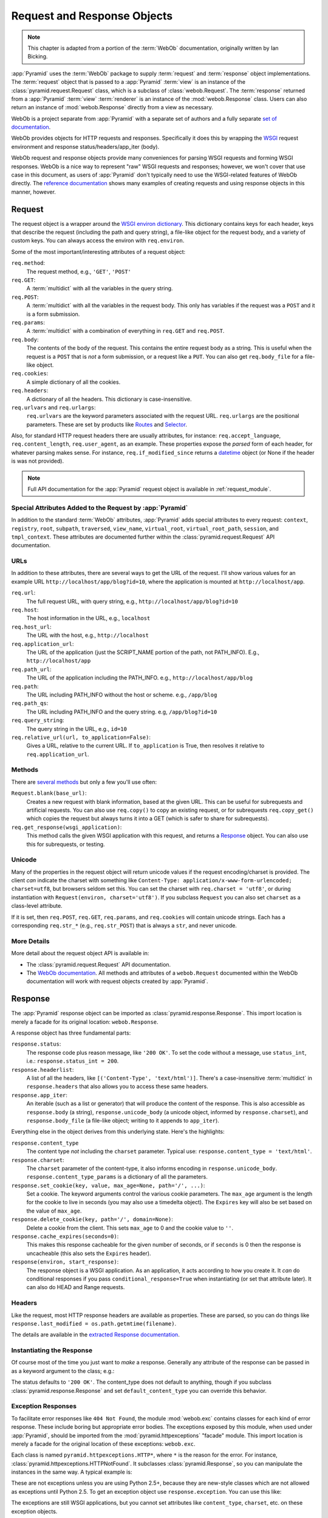 .. index::
   single: Bicking, Ian
   single: WebOb

.. _webob_chapter:

Request and Response Objects
============================

.. note:: This chapter is adapted from a portion of the :term:`WebOb`
   documentation, originally written by Ian Bicking.

:app:`Pyramid` uses the :term:`WebOb` package to supply
:term:`request` and :term:`response` object implementations.  The
:term:`request` object that is passed to a :app:`Pyramid`
:term:`view` is an instance of the :class:`pyramid.request.Request`
class, which is a subclass of :class:`webob.Request`.  The
:term:`response` returned from a :app:`Pyramid` :term:`view`
:term:`renderer` is an instance of the :mod:`webob.Response` class.
Users can also return an instance of :mod:`webob.Response` directly
from a view as necessary.

WebOb is a project separate from :app:`Pyramid` with a separate set
of authors and a fully separate `set of documentation
<http://pythonpaste.org/webob/>`_.

WebOb provides objects for HTTP requests and responses.  Specifically
it does this by wrapping the `WSGI <http://wsgi.org>`_ request
environment and response status/headers/app_iter (body).

WebOb request and response objects provide many conveniences for
parsing WSGI requests and forming WSGI responses.  WebOb is a nice way
to represent "raw" WSGI requests and responses; however, we won't
cover that use case in this document, as users of :app:`Pyramid`
don't typically need to use the WSGI-related features of WebOb
directly.  The `reference documentation
<http://pythonpaste.org/webob/reference.html>`_ shows many examples of
creating requests and using response objects in this manner, however.

.. index::
   single: request object
   single: request attributes

Request
~~~~~~~

The request object is a wrapper around the `WSGI environ dictionary
<http://www.python.org/dev/peps/pep-0333/#environ-variables>`_.  This
dictionary contains keys for each header, keys that describe the
request (including the path and query string), a file-like object for
the request body, and a variety of custom keys.  You can always access
the environ with ``req.environ``.

Some of the most important/interesting attributes of a request
object:

``req.method``:
    The request method, e.g., ``'GET'``, ``'POST'``

``req.GET``:
    A :term:`multidict` with all the variables in the query
    string.

``req.POST``:
    A :term:`multidict` with all the variables in the request
    body.  This only has variables if the request was a ``POST`` and
    it is a form submission.  

``req.params``:
    A :term:`multidict` with a combination of everything in
    ``req.GET`` and ``req.POST``.

``req.body``:
    The contents of the body of the request.  This contains the entire
    request body as a string.  This is useful when the request is a
    ``POST`` that is *not* a form submission, or a request like a
    ``PUT``.  You can also get ``req.body_file`` for a file-like
    object.

``req.cookies``:
    A simple dictionary of all the cookies.

``req.headers``:
    A dictionary of all the headers.  This dictionary is case-insensitive.

``req.urlvars`` and ``req.urlargs``:
    ``req.urlvars`` are the keyword parameters associated with the
    request URL.  ``req.urlargs`` are the positional parameters.
    These are set by products like `Routes
    <http://routes.groovie.org/>`_ and `Selector
    <http://lukearno.com/projects/selector/>`_.

Also, for standard HTTP request headers there are usually attributes,
for instance: ``req.accept_language``, ``req.content_length``,
``req.user_agent``, as an example.  These properties expose the
*parsed* form of each header, for whatever parsing makes sense.  For
instance, ``req.if_modified_since`` returns a `datetime
<http://python.org/doc/current/lib/datetime-datetime.html>`_ object
(or None if the header is was not provided).

.. note:: Full API documentation for the :app:`Pyramid` request
   object is available in :ref:`request_module`.

.. index::
   single: request attributes (special)

.. _special_request_attributes:

Special Attributes Added to the Request by :app:`Pyramid`
++++++++++++++++++++++++++++++++++++++++++++++++++++++++++++

In addition to the standard :term:`WebOb` attributes, :app:`Pyramid`
adds special attributes to every request: ``context``, ``registry``,
``root``, ``subpath``, ``traversed``, ``view_name``, ``virtual_root``, 
``virtual_root_path``, ``session``, and ``tmpl_context``.  These
attributes are documented further within the
:class:`pyramid.request.Request` API documentation.

.. index::
   single: request URLs

URLs
++++

In addition to these attributes, there are several ways to get the URL
of the request.  I'll show various values for an example URL
``http://localhost/app/blog?id=10``, where the application is mounted at
``http://localhost/app``.

``req.url``:
    The full request URL, with query string, e.g.,
    ``http://localhost/app/blog?id=10``

``req.host``:
    The host information in the URL, e.g.,
    ``localhost``

``req.host_url``:
    The URL with the host, e.g., ``http://localhost``

``req.application_url``:
    The URL of the application (just the SCRIPT_NAME portion of the
    path, not PATH_INFO).  E.g., ``http://localhost/app``

``req.path_url``:
    The URL of the application including the PATH_INFO. e.g.,
    ``http://localhost/app/blog``

``req.path``:
    The URL including PATH_INFO without the host or scheme. e.g.,
    ``/app/blog``

``req.path_qs``:
    The URL including PATH_INFO and the query string. e.g,
    ``/app/blog?id=10``

``req.query_string``:
    The query string in the URL, e.g.,
    ``id=10``

``req.relative_url(url, to_application=False)``:
    Gives a URL, relative to the current URL.  If ``to_application``
    is True, then resolves it relative to ``req.application_url``.

.. index::
   single: request methods

Methods
+++++++

There are `several methods
<http://pythonpaste.org/webob/class-webob.Request.html#__init__>`_ but
only a few you'll use often:

``Request.blank(base_url)``:
    Creates a new request with blank information, based at the given
    URL.  This can be useful for subrequests and artificial requests.
    You can also use ``req.copy()`` to copy an existing request, or
    for subrequests ``req.copy_get()`` which copies the request but
    always turns it into a GET (which is safer to share for
    subrequests).

``req.get_response(wsgi_application)``:
    This method calls the given WSGI application with this request,
    and returns a `Response`_ object.  You can also use this for
    subrequests, or testing.

.. index::
   single: request (and unicode)
   single: unicode (and the request)

Unicode
+++++++

Many of the properties in the request object will return unicode
values if the request encoding/charset is provided.  The client *can*
indicate the charset with something like ``Content-Type:
application/x-www-form-urlencoded; charset=utf8``, but browsers seldom
set this.  You can set the charset with ``req.charset = 'utf8'``, or
during instantiation with ``Request(environ, charset='utf8')``.  If
you subclass ``Request`` you can also set ``charset`` as a class-level
attribute.

If it is set, then ``req.POST``, ``req.GET``, ``req.params``, and
``req.cookies`` will contain unicode strings.  Each has a
corresponding ``req.str_*`` (e.g., ``req.str_POST``) that is always
a ``str``, and never unicode.

More Details
++++++++++++

More detail about the request object API is available in:

- The :class:`pyramid.request.Request` API documentation.

- The `WebOb documentation <http://pythonpaste.org/webob>`_.  All
  methods and attributes of a ``webob.Request`` documented within the
  WebOb documentation will work with request objects created by
  :app:`Pyramid`.

.. index::
   single: response object

Response
~~~~~~~~

The :app:`Pyramid` response object can be imported as
:class:`pyramid.response.Response`.  This import location is merely a facade
for its original location: ``webob.Response``.

A response object has three fundamental parts:

``response.status``:
	The response code plus reason message, like ``'200 OK'``.  To set
	the code without a message, use ``status_int``, i.e.:
	``response.status_int = 200``.

``response.headerlist``:
    A list of all the headers, like ``[('Content-Type',
    'text/html')]``.  There's a case-insensitive :term:`multidict`
    in ``response.headers`` that also allows you to access
    these same headers.

``response.app_iter``:
    An iterable (such as a list or generator) that will produce the
    content of the response.  This is also accessible as
    ``response.body`` (a string), ``response.unicode_body`` (a
    unicode object, informed by ``response.charset``), and
    ``response.body_file`` (a file-like object; writing to it appends
    to ``app_iter``).

Everything else in the object derives from this underlying state.
Here's the highlights:

``response.content_type``
    The content type *not* including the ``charset`` parameter.
    Typical use: ``response.content_type = 'text/html'``.

``response.charset``:
    The ``charset`` parameter of the content-type, it also informs
    encoding in ``response.unicode_body``.
    ``response.content_type_params`` is a dictionary of all the
    parameters.

``response.set_cookie(key, value, max_age=None, path='/', ...)``: 
    Set a cookie.  The keyword arguments control the various cookie
    parameters.  The ``max_age`` argument is the length for the cookie
    to live in seconds (you may also use a timedelta object).  The
    ``Expires`` key will also be set based on the value of
    ``max_age``.

``response.delete_cookie(key, path='/', domain=None)``:
    Delete a cookie from the client.  This sets ``max_age`` to 0 and
    the cookie value to ``''``.

``response.cache_expires(seconds=0)``:
    This makes this response cacheable for the given number of seconds,
    or if ``seconds`` is 0 then the response is uncacheable (this also
    sets the ``Expires`` header).

``response(environ, start_response)``: 
    The response object is a WSGI application.  As an application, it
    acts according to how you create it.  It *can* do conditional
    responses if you pass ``conditional_response=True`` when
    instantiating (or set that attribute later).  It can also do HEAD
    and Range requests.

.. index::
   single: response headers

Headers
+++++++

Like the request, most HTTP response headers are available as
properties.  These are parsed, so you can do things like
``response.last_modified = os.path.getmtime(filename)``.

The details are available in the `extracted Response documentation
<http://pythonpaste.org/webob/class-webob.Response.html>`_.

.. index::
   single: response (creating)

Instantiating the Response
++++++++++++++++++++++++++

Of course most of the time you just want to *make* a response.  
Generally any attribute of the response can be passed in as a keyword
argument to the class; e.g.:

.. code-block:: python
  :linenos:

  from pyramid.response import Response
  response = Response(body='hello world!', content_type='text/plain')

The status defaults to ``'200 OK'``.  The content_type does not default to
anything, though if you subclass :class:`pyramid.response.Response` and set
``default_content_type`` you can override this behavior.

.. index::
   single: response exceptions

Exception Responses
+++++++++++++++++++

To facilitate error responses like ``404 Not Found``, the module
:mod:`webob.exc` contains classes for each kind of error response.  These
include boring but appropriate error bodies.  The exceptions exposed by this
module, when used under :app:`Pyramid`, should be imported from the
:mod:`pyramid.httpexceptions` "facade" module.  This import location is merely
a facade for the original location of these exceptions: ``webob.exc``.

Each class is named ``pyramid.httpexceptions.HTTP*``, where ``*`` is the reason
for the error.  For instance, :class:`pyramid.httpexceptions.HTTPNotFound`.  It
subclasses :class:`pyramid.Response`, so you can manipulate the instances in
the same way.  A typical example is:

.. ignore-next-block
.. code-block:: python
    :linenos:

    from pyramid.httpexceptions import HTTPNotFound
    from pyramid.httpexceptions import HTTPMovedPermanently

    response = HTTPNotFound('There is no such resource')
    # or:
    response = HTTPMovedPermanently(location=new_url)

These are not exceptions unless you are using Python 2.5+, because
they are new-style classes which are not allowed as exceptions until
Python 2.5.  To get an exception object use ``response.exception``.
You can use this like:

.. code-block:: python
   :linenos:

   from pyramid.httpexceptions import HTTPException
   from pyramid.httpexceptions import HTTPNotFound

   def aview(request):
       try:
           # ... stuff ...
           raise HTTPNotFound('No such resource').exception
       except HTTPException, e:
           return request.get_response(e)

The exceptions are still WSGI applications, but you cannot set
attributes like ``content_type``, ``charset``, etc. on these exception
objects.

.. index::
   single: multidict (WebOb)

More Details
++++++++++++

More details about the response object API are available in the
:mod:`pyramid.response` documentation.  More details about exception responses
are in the :mod:`pyramid.httpexceptions` API documentation.  The `WebOb
documentation <http://pythonpaste.org/webob>`_ is also useful.

Multidict
~~~~~~~~~

Several parts of WebOb use a "multidict"; this is a dictionary where a
key can have multiple values.  The quintessential example is a query
string like ``?pref=red&pref=blue``; the ``pref`` variable has two
values: ``red`` and ``blue``.

In a multidict, when you do ``request.GET['pref']`` you'll get back
only ``'blue'`` (the last value of ``pref``).  Sometimes returning a
string, and sometimes returning a list, is the cause of frequent
exceptions.  If you want *all* the values back, use
``request.GET.getall('pref')``.  If you want to be sure there is *one
and only one* value, use ``request.GET.getone('pref')``, which will
raise an exception if there is zero or more than one value for
``pref``.

When you use operations like ``request.GET.items()`` you'll get back
something like ``[('pref', 'red'), ('pref', 'blue')]``.  All the
key/value pairs will show up.  Similarly ``request.GET.keys()``
returns ``['pref', 'pref']``.  Multidict is a view on a list of
tuples; all the keys are ordered, and all the values are ordered.

